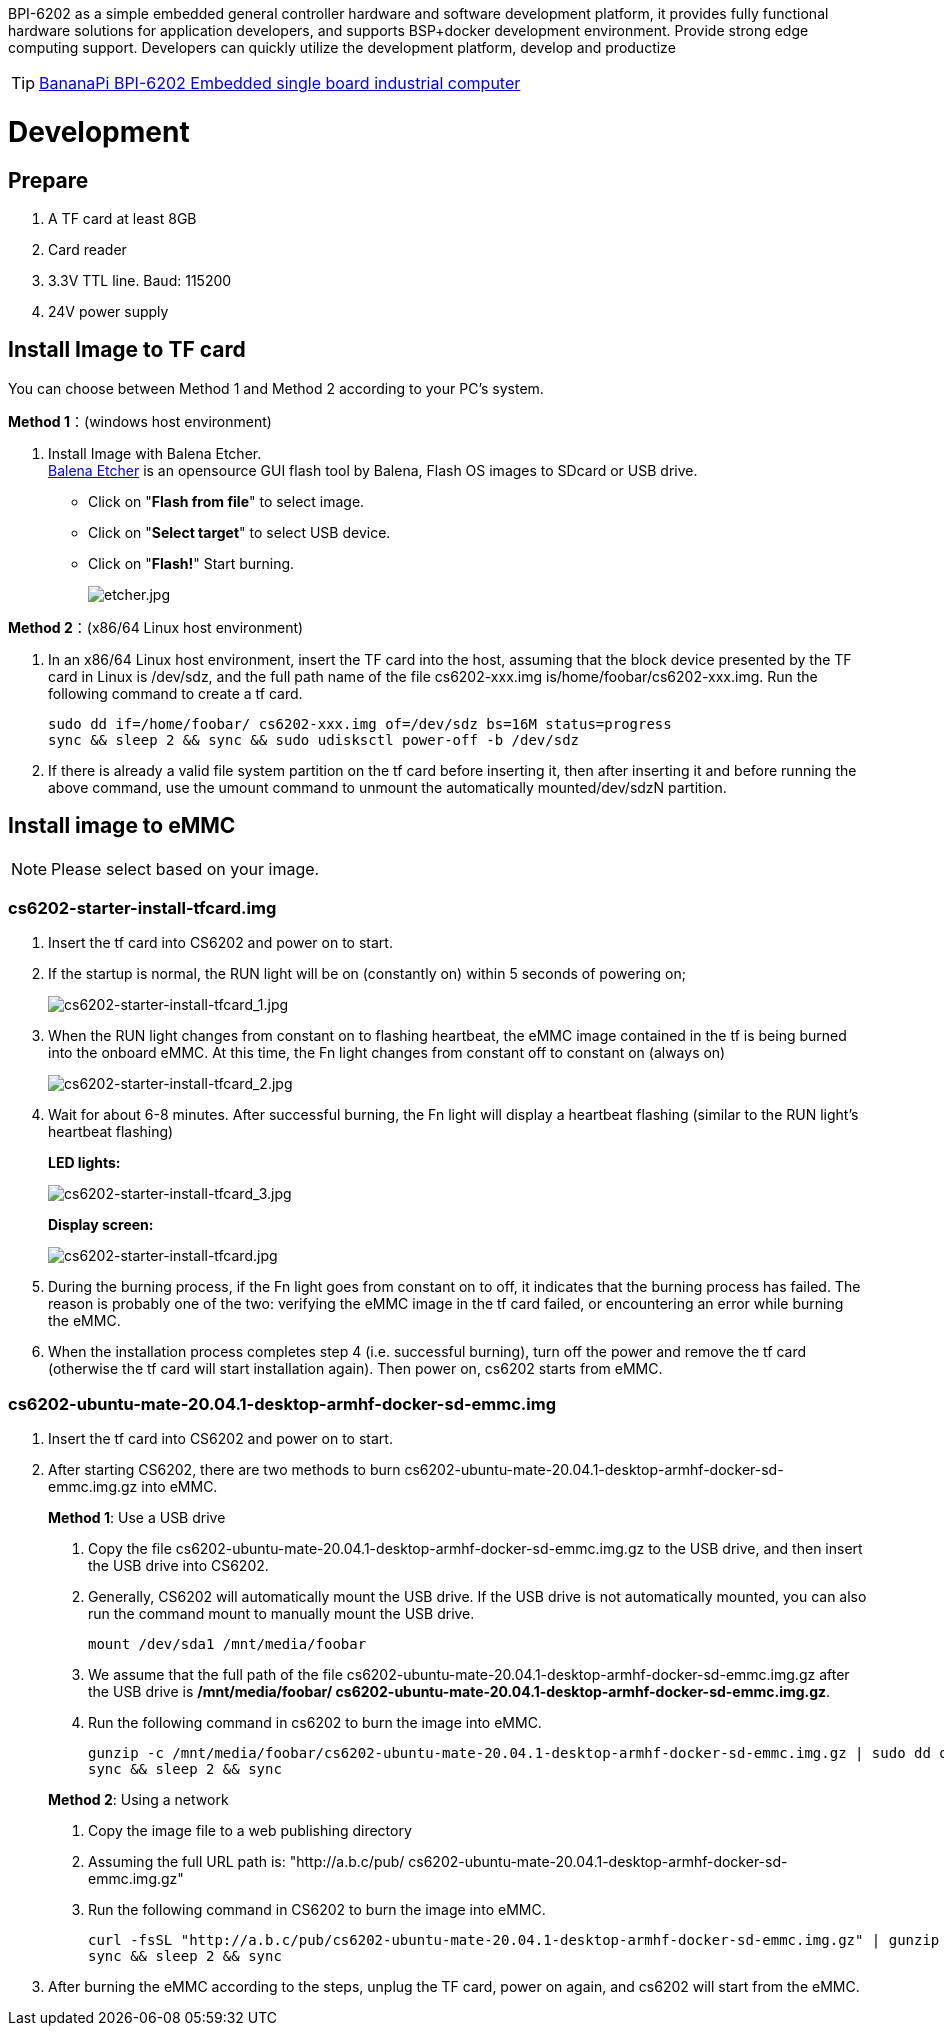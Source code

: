 BPI-6202 as a simple embedded general controller hardware and software development platform, it provides fully functional hardware solutions for application developers, and supports BSP+docker development environment. Provide strong edge computing support. Developers can quickly utilize the development platform, develop and productize

TIP: link:/en/BPI-6202/BananaPi_BPI-6202[BananaPi BPI-6202 Embedded single board industrial computer]

= Development

== Prepare
. A TF card at least 8GB
. Card reader
. 3.3V TTL line. Baud: 115200
. 24V power supply

== Install Image to TF card
You can choose between Method 1 and Method 2 according to your PC’s system.

**Method 1**：(windows host environment)

. Install Image with Balena Etcher. +
link:https://balena.io/etcher[Balena Etcher] is an opensource GUI flash tool by Balena, Flash OS images to SDcard or USB drive.
+
- Click on "**Flash from file**" to select image. 

- Click on "**Select target**" to select USB device. 

- Click on "**Flash!**" Start burning.
+
image::/picture/etcher.jpg[etcher.jpg]

**Method 2**：(x86/64 Linux host environment)

. In an x86/64 Linux host environment, insert the TF card into the host, assuming that the block device presented by the TF card in Linux is /dev/sdz, and the full path name of the file cs6202-xxx.img is/home/foobar/cs6202-xxx.img. Run the following command to create a tf card.
+
```sh
sudo dd if=/home/foobar/ cs6202-xxx.img of=/dev/sdz bs=16M status=progress
sync && sleep 2 && sync && sudo udisksctl power-off -b /dev/sdz
```
. If there is already a valid file system partition on the tf card before inserting it, then after inserting it and before running the above command, use the umount command to unmount the automatically mounted/dev/sdzN partition.

== Install image to eMMC
NOTE: Please select based on your image.

=== cs6202-starter-install-tfcard.img
. Insert the tf card into CS6202 and power on to start.
. If the startup is normal, the RUN light will be on (constantly on) within 5 seconds of powering on;
+
image::/picture/cs6202-starter-install-tfcard_1.jpg[cs6202-starter-install-tfcard_1.jpg]
. When the RUN light changes from constant on to flashing heartbeat, the eMMC image contained in the tf is being burned into the onboard eMMC. At this time, the Fn light changes from constant off to constant on (always on)
+
image::/picture/cs6202-starter-install-tfcard_2.jpg[cs6202-starter-install-tfcard_2.jpg]
. Wait for about 6-8 minutes. After successful burning, the Fn light will display a heartbeat flashing (similar to the RUN light's heartbeat flashing)
+
**LED lights:**
+
image::/picture/cs6202-starter-install-tfcard_3.jpg[cs6202-starter-install-tfcard_3.jpg]
+
**Display screen:**
+
image::/picture/cs6202-starter-install-tfcard.jpg[cs6202-starter-install-tfcard.jpg]
. During the burning process, if the Fn light goes from constant on to off, it indicates that the burning process has failed. The reason is probably one of the two: verifying the eMMC image in the tf card failed, or encountering an error while burning the eMMC.
. When the installation process completes step 4 (i.e. successful burning), turn off the power and remove the tf card (otherwise the tf card will start installation again). Then power on, cs6202 starts from eMMC.

=== cs6202-ubuntu-mate-20.04.1-desktop-armhf-docker-sd-emmc.img
. Insert the tf card into CS6202 and power on to start.
. After starting CS6202, there are two methods to burn cs6202-ubuntu-mate-20.04.1-desktop-armhf-docker-sd-emmc.img.gz into eMMC.
+
**Method 1**: Use a USB drive

a. Copy the file cs6202-ubuntu-mate-20.04.1-desktop-armhf-docker-sd-emmc.img.gz to the USB drive, and then insert the USB drive into CS6202. 
b. Generally, CS6202 will automatically mount the USB drive. If the USB drive is not automatically mounted, you can also run the command mount to manually mount the USB drive. 
+
```sh
mount /dev/sda1 /mnt/media/foobar
```
c. We assume that the full path of the file cs6202-ubuntu-mate-20.04.1-desktop-armhf-docker-sd-emmc.img.gz after the USB drive is **/mnt/media/foobar/ cs6202-ubuntu-mate-20.04.1-desktop-armhf-docker-sd-emmc.img.gz**. 
d. Run the following command in cs6202 to burn the image into eMMC.
+
```sh
gunzip -c /mnt/media/foobar/cs6202-ubuntu-mate-20.04.1-desktop-armhf-docker-sd-emmc.img.gz | sudo dd of=/dev/mmcblk1 bs=16M status=progress
sync && sleep 2 && sync
```

+
**Method 2**: Using a network
a. Copy the image file to a web publishing directory
b. Assuming the full URL path is: "http://a.b.c/pub/ cs6202-ubuntu-mate-20.04.1-desktop-armhf-docker-sd-emmc.img.gz"
c. Run the following command in CS6202 to burn the image into eMMC.
+
```sh
curl -fsSL "http://a.b.c/pub/cs6202-ubuntu-mate-20.04.1-desktop-armhf-docker-sd-emmc.img.gz" | gunzip -c | sudo dd of=/dev/mmcblk1 bs=16M status=progress
sync && sleep 2 && sync
```
. After burning the eMMC according to the steps, unplug the TF card, power on again, and cs6202 will start from the eMMC.